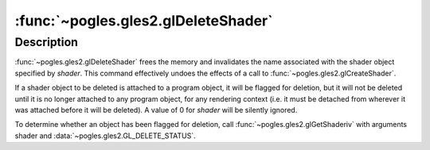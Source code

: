 :func:`~pogles.gles2.glDeleteShader`
====================================

.. function:: pogles.gles2.glDeleteShader(shader)

    Delete a shader object.

    :param shader: is the shader object to be deleted.
    :type shader: int
    :raises: :exc:`~pogles.gles2.GLException`


Description
-----------

:func:`~pogles.gles2.glDeleteShader` frees the memory and invalidates the name
associated with the shader object specified by *shader*.  This command
effectively undoes the effects of a call to
:func:`~pogles.gles2.glCreateShader`.

If a shader object to be deleted is attached to a program object, it will be
flagged for deletion, but it will not be deleted until it is no longer attached
to any program object, for any rendering context (i.e. it must be detached from
wherever it was attached before it will be deleted).  A value of 0 for *shader*
will be silently ignored.

To determine whether an object has been flagged for deletion, call
:func:`~pogles.gles2.glGetShaderiv` with arguments shader and
:data:`~pogles.gles2.GL_DELETE_STATUS`.
